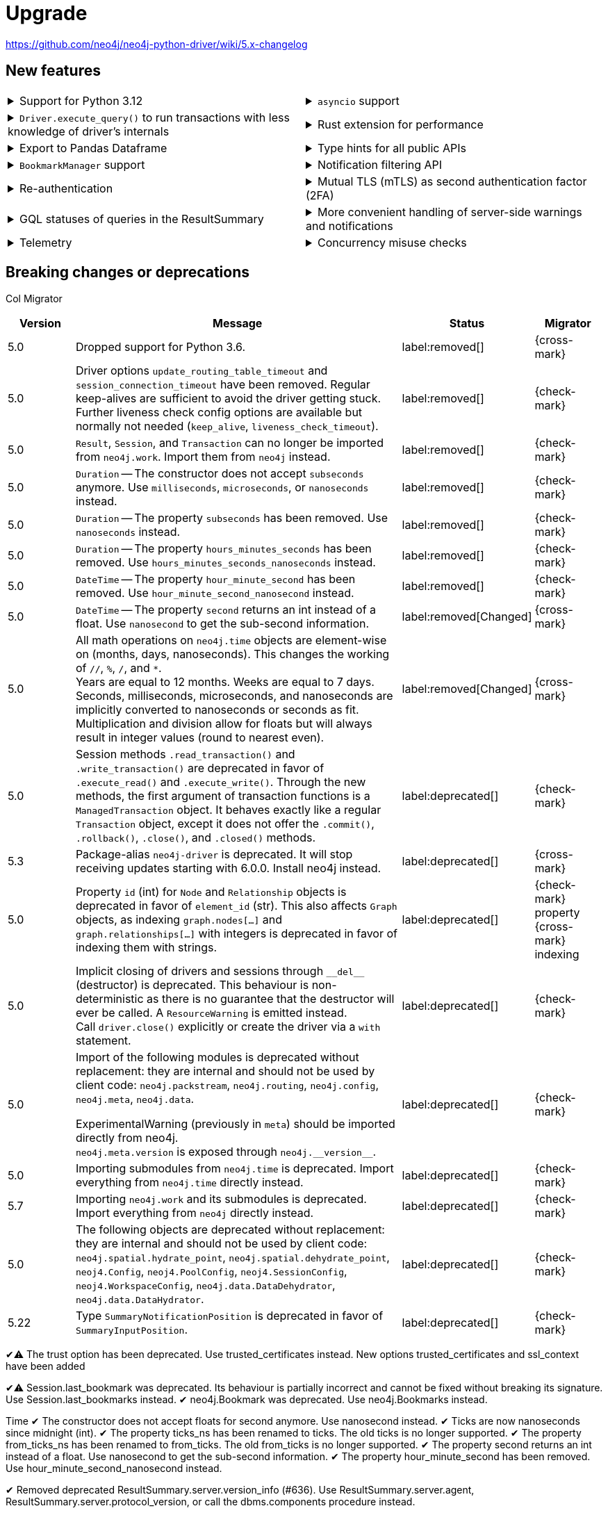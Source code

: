 = Upgrade

https://github.com/neo4j/neo4j-python-driver/wiki/5.x-changelog


== New features

[cols="1a,1a"]
|===

|
.Support for Python 3.12
[%collapsible]
====
The driver is compatible with any Python version starting from 3.6 up to 3.12.
====
|
.`asyncio` support
[%collapsible]
====
For using the driver's features in parallel.

See xref:concurrency.adoc[].
====

|
.`Driver.execute_query()` to run transactions with less knowledge of driver's internals
[%collapsible]
====
The new function is a wrapper for `Session.execute_read/write()`, but it abstracts away the result processing part and returns a list of records to the caller directly.

See xref:query-simple.adoc[].
====
|
.Rust extension for performance
[%collapsible]
====
The link:https://github.com/neo4j-drivers/neo4j-python-driver-rust-ext[Rust extension to the Python driver] is an alternative driver package that yields a 3x to 10x speedup compared to the regular driver.
You can install it with `pip install neo4j-rust-ext`, either alongside the `neo4j` package or as a replacement to it.
Usage-wise, the drivers are identical.
====

|
.Export to Pandas Dataframe
[%collapsible]
====
`Result.to_df()` allows to export a `Result` object into a Pandas DataFrame.

See xref:transformers.adoc#_transform_to_pandas_dataframe[Manipulate query results -> Transform to Pandas Dataframe].
====
|
.Type hints for all public APIs
[%collapsible]
====
For type checkers and linters
To optionally make your application's code type safe.

[source, python]
----
mini ex
----
====

|
.`BookmarkManager` support
[%collapsible]
====
Bookmark managers make it easier to achieve causal chaining of sessions.

See xref:bookmarks.adoc[].
====
|
.Notification filtering API
[%collapsible]
====
Filtering allows to receive only a subset of notifications from the server, and to improve performance server-side.

See xref:result-summary.adoc#_filter_notifications[Explore the query execution summary -> Filter notifications].
====

|
.Re-authentication
[%collapsible]
====
Allows for handling expiring authentication (backwards compatible) as well as session scoped authentication.

See link:https://github.com/neo4j/neo4j-python-driver/discussions/921[Re-authentication].
====
|
.Mutual TLS (mTLS) as second authentication factor (2FA)
[%collapsible]
====
Allows for configuring client side TLS certificates to authenticate against the server.

See link:https://github.com/neo4j/neo4j-python-driver/discussions/1031[Mutual TLS].
====

|
.GQL statuses of queries in the ResultSummary
[%collapsible]
====
Eventually, this API is planned to supersede the current notifications API.

See link:https://github.com/neo4j/neo4j-python-driver/discussions/1067[GQL statuses in ResultSummary].
====
|
.More convenient handling of server-side warnings and notifications
[%collapsible]
====
You can configure the driver to emit warnings on notifications and/or to log them.

See link:https://github.com/neo4j/neo4j-python-driver/discussions/1064[Convenient DBMS notifications].
====

|
.Telemetry
[%collapsible]
====
The driver sends anonymous API usage statistics to the server if requested.
Use the driver configuration `telemetry_disabled=True` to opt out.
====
|
.Concurrency misuse checks
[%collapsible]
====
For local development, run your application with `python -X dev ...` or set the environment variable `PYTHONNEO4JDEBUG` to anything non-empty to get additional concurrency misuse checks.
Some driver primitives (e.g. sessions) are not safe to be used concurrently, and using them concurrently will lead to hard to debug errors.
This feature helps to identify such code paths. Note that detection is still inherently racy, hence not guaranteed to always work.
====

|===


== Breaking changes or deprecations

Col Migrator

[cols="1,5a,1,1"]
|===
|Version |Message |Status |Migrator

|5.0
|Dropped support for Python 3.6.
|label:removed[]
|{cross-mark}

|5.0
|Driver options `update_routing_table_timeout` and `session_connection_timeout` have been removed. Regular keep-alives are sufficient to avoid the driver getting stuck. Further liveness check config options are available but normally not needed (`keep_alive`, `liveness_check_timeout`).
|label:removed[]
|{check-mark}

|5.0
|`Result`, `Session`, and `Transaction` can no longer be imported from `neo4j.work`. Import them from `neo4j` instead.
|label:removed[]
|{check-mark}

|5.0
|`Duration` -- The constructor does not accept `subseconds` anymore. Use `milliseconds`, `microseconds`, or `nanoseconds` instead.
|label:removed[]
|{check-mark}

|5.0
|`Duration` -- The property `subseconds` has been removed. Use `nanoseconds` instead.
|label:removed[]
|{check-mark}

|5.0
|`Duration` -- The property `hours_minutes_seconds` has been removed. Use `hours_minutes_seconds_nanoseconds` instead.
|label:removed[]
|{check-mark}

|5.0
|`DateTime` -- The property `hour_minute_second` has been removed. Use `hour_minute_second_nanosecond` instead.
|label:removed[]
|{check-mark}

|5.0
|`DateTime` -- The property `second` returns an int instead of a float. Use `nanosecond` to get the sub-second information.
|label:removed[Changed]
|{cross-mark}

|5.0
|All math operations on `neo4j.time` objects are element-wise on (months, days, nanoseconds). This changes the working of `//`, `%`, `/`, and `*`. +
Years are equal to 12 months. Weeks are equal to 7 days. +
Seconds, milliseconds, microseconds, and nanoseconds are implicitly converted to nanoseconds or seconds as fit. +
Multiplication and division allow for floats but will always result in integer values (round to nearest even).
|label:removed[Changed]
|{cross-mark}

|5.0
|Session methods `.read_transaction()` and `.write_transaction()` are deprecated in favor of `.execute_read()` and `.execute_write()`.
Through the new methods, the first argument of transaction functions is a `ManagedTransaction` object. It behaves exactly like a regular `Transaction` object, except it does not offer the `.commit()`, `.rollback()`, `.close()`, and `.closed()` methods.
|label:deprecated[]
|{check-mark}

|5.3
|Package-alias `neo4j-driver` is deprecated. It will stop receiving updates starting with 6.0.0. Install neo4j instead.
|label:deprecated[]
|{cross-mark}

|5.0
|Property `id` (int) for `Node` and `Relationship` objects is deprecated in favor of `element_id` (str).
This also affects `Graph` objects, as indexing `graph.nodes[...]` and `graph.relationships[...]` with integers is deprecated in favor of indexing them with strings.
|label:deprecated[]
|{check-mark} property +
{cross-mark} indexing

|5.0
|Implicit closing of drivers and sessions through `+++__del__+++` (destructor) is deprecated.
This behaviour is non-deterministic as there is no guarantee that the destructor will ever be called.
A `ResourceWarning` is emitted instead. +
Call `driver.close()` explicitly or create the driver via a `with` statement.
|label:deprecated[]
|{check-mark}

|5.0
|Import of the following modules is deprecated without replacement: they are internal and should not be used by client code: `neo4j.packstream`, `neo4j.routing`, `neo4j.config`, `neo4j.meta`, `neo4j.data`.

ExperimentalWarning (previously in `meta`) should be imported directly from neo4j. +
`neo4j.meta.version` is exposed through `+++neo4j.__version__+++`.
|label:deprecated[]
|{check-mark}

|5.0
|Importing submodules from `neo4j.time` is deprecated. Import everything from `neo4j.time` directly instead.
|label:deprecated[]
|{check-mark}

|5.7
|Importing `neo4j.work` and its submodules is deprecated. Import everything from `neo4j` directly instead.
|label:deprecated[]
|{check-mark}

|5.0
|The following objects are deprecated without replacement: they are internal and should not be used by client code: `neo4j.spatial.hydrate_point`, `neo4j.spatial.dehydrate_point`, `neoj4.Config`, `neoj4.PoolConfig`, `neoj4.SessionConfig`, `neoj4.WorkspaceConfig`, `neo4j.data.DataDehydrator`, `neo4j.data.DataHydrator`.
|label:deprecated[]
|{check-mark}

|5.22
|Type `SummaryNotificationPosition` is deprecated in favor of `SummaryInputPosition`.
|label:deprecated[]
|{check-mark}

|===

✔⚠️ The trust option has been deprecated.
Use trusted_certificates instead.
New options trusted_certificates and ssl_context have been added

✔⚠️ Session.last_bookmark was deprecated. Its behaviour is partially incorrect and cannot be fixed without breaking its signature.
Use Session.last_bookmarks instead.
✔ neo4j.Bookmark was deprecated.
Use neo4j.Bookmarks instead.

Time
✔ The constructor does not accept floats for second anymore. Use nanosecond instead.
✔ Ticks are now nanoseconds since midnight (int).
✔ The property ticks_ns has been renamed to ticks. The old ticks is no longer supported.
✔ The property from_ticks_ns has been renamed to from_ticks. The old from_ticks is no longer supported.
✔ The property second returns an int instead of a float. Use nanosecond to get the sub-second information.
✔ The property hour_minute_second has been removed. Use hour_minute_second_nanosecond instead.

✔ Removed deprecated ResultSummary.server.version_info (#636). Use ResultSummary.server.agent, ResultSummary.server.protocol_version, or call the dbms.components procedure instead.

✔ Undocumented helper methods Neo4jError.is_fatal_during_discovery and Neo4jError.invalidates_all_connections have been deprecated and will be removed without replacement in version 6.0
